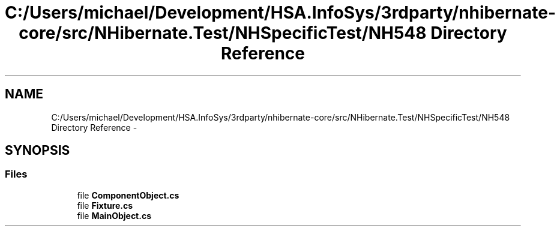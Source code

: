 .TH "C:/Users/michael/Development/HSA.InfoSys/3rdparty/nhibernate-core/src/NHibernate.Test/NHSpecificTest/NH548 Directory Reference" 3 "Fri Jul 5 2013" "Version 1.0" "HSA.InfoSys" \" -*- nroff -*-
.ad l
.nh
.SH NAME
C:/Users/michael/Development/HSA.InfoSys/3rdparty/nhibernate-core/src/NHibernate.Test/NHSpecificTest/NH548 Directory Reference \- 
.SH SYNOPSIS
.br
.PP
.SS "Files"

.in +1c
.ti -1c
.RI "file \fBComponentObject\&.cs\fP"
.br
.ti -1c
.RI "file \fBFixture\&.cs\fP"
.br
.ti -1c
.RI "file \fBMainObject\&.cs\fP"
.br
.in -1c
